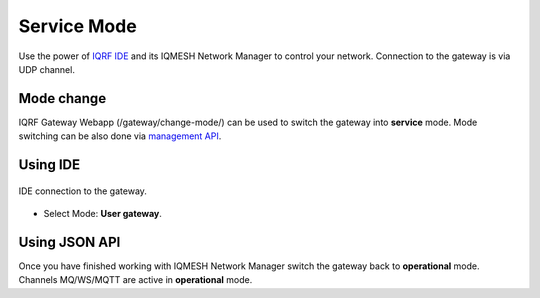 Service Mode
============

Use the power of `IQRF IDE`_ and its IQMESH Network Manager to control your network. Connection 
to the gateway is via UDP channel.

Mode change
-----------

IQRF Gateway Webapp (/gateway/change-mode/) can be used to switch the gateway into **service** mode.
Mode switching can be also done via `management API`_.

Using IDE
---------

.. figure:: images/ide-udp-gw.png
    :align: center
    :figclass: align-center

    IDE connection to the gateway.

* Select Mode: **User gateway**.

Using JSON API
--------------

Once you have finished working with IQMESH Network Manager switch the gateway back to **operational**
mode. Channels MQ/WS/MQTT are active in **operational** mode.

.. _`IQRF IDE`: https://iqrf.org/technology/iqrf-ide
.. _`management API`: https://apidocs.iqrf.org/iqrf-gateway-daemon/json/iqrf/examples/mngDaemon_Mode-request-1-0-0-example.json
